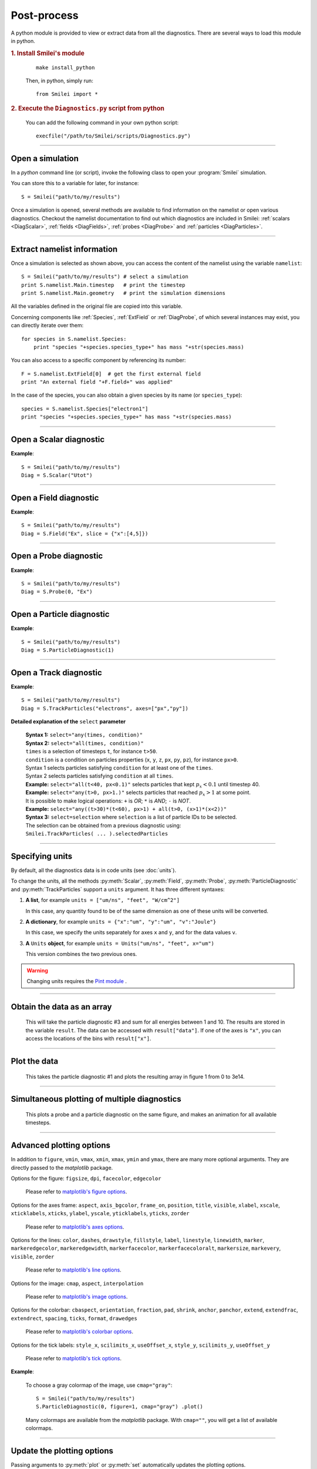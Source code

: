 Post-process
------------

A python module is provided to view or extract data from all the diagnostics.
There are several ways to load this module in python.

.. rubric:: 1. Install Smilei's module

..

  ::
  
    make install_python
  
  Then, in python, simply run::
  
    from Smilei import *


.. rubric:: 2. Execute the ``Diagnostics.py`` script from python

..

  You can add the following command in your own python script::
  
    execfile("/path/to/Smilei/scripts/Diagnostics.py")


----

Open a simulation
^^^^^^^^^^^^^^^^^^^

In a *python* command line (or script), invoke the following class to open
your :program:`Smilei` simulation.

.. py:class:: Smilei(results_path, show=True)

  * ``results_path``: Path to the directory where the results of the simulation are stored.
  
  * ``show``: ``True``/``False`` toggles whether the figures will actually plot on screen.

You can store this to a variable for later, for instance::

  S = Smilei("path/to/my/results")


Once a simulation is opened, several methods are available to find information on the
namelist or open various diagnostics. Checkout the namelist documentation to find out
which diagnostics are included in Smilei: :ref:`scalars <DiagScalar>`,
:ref:`fields <DiagFields>`, :ref:`probes <DiagProbe>` and :ref:`particles <DiagParticles>`.

----

Extract namelist information
^^^^^^^^^^^^^^^^^^^^^^^^^^^^

Once a simulation is selected as shown above, you can access the content of the namelist
using the variable ``namelist``::
  
  S = Smilei("path/to/my/results") # select a simulation
  print S.namelist.Main.timestep   # print the timestep
  print S.namelist.Main.geometry   # print the simulation dimensions

All the variables defined in the original file are copied into this variable.

Concerning components like :ref:`Species`, :ref:`ExtField` or :ref:`DiagProbe`, of which
several instances may exist, you can directly iterate over them::
  
  for species in S.namelist.Species:
      print "species "+species.species_type+" has mass "+str(species.mass)

You can also access to a specific component by referencing its number::
  
  F = S.namelist.ExtField[0]  # get the first external field
  print "An external field "+F.field+" was applied"

In the case of the species, you can also obtain a given species by its name (or 
``species_type``)::
  
  species = S.namelist.Species["electron1"]
  print "species "+species.species_type+" has mass "+str(species.mass)


----

Open a Scalar diagnostic
^^^^^^^^^^^^^^^^^^^^^^^^

.. py:method:: Smilei.Scalar(scalar=None, timesteps=None, units=[""], data_log=False, **kwargs)
  
  * ``scalar``: The name of the scalar.
     | If not given, then a list of available scalars is printed.
  * ``timesteps``: The requested timestep(s).
     | If omitted, all timesteps are used.
     | If one number  given, the nearest timestep available is used.
     | If two numbers given, all the timesteps in between are used.
  * ``units``: A unit specification (see :ref:`units`)
  * ``data_log``:
     | If ``True``, then :math:`\log_{10}` is applied to the output.
  * Other keyword arguments (``kwargs``) are available, the same as the function :py:func:`plot`.

**Example**::
  
  S = Smilei("path/to/my/results")
  Diag = S.Scalar("Utot")

----

Open a Field diagnostic
^^^^^^^^^^^^^^^^^^^^^^^

.. py:method:: Smilei.Field(field=None, timesteps=None, slice=None, units=[""], data_log=False, **kwargs)
  
  * ``timesteps``, ``units``, ``data_log``: same as before.
  * ``field``: The name of a field (``"Ex"``, ``"Ey"``, etc.)
     | If not given, then a list of available fields is printed.
     | The string can also be an operation between several fields, such as ``"Jx+Jy"``.
  * ``slice``: A selection of rows or columns. This parameter is used to reduce the number of dimensions of the array.
     | Syntax 1: ``slice = { axis : "all", ... }``
     | Syntax 2: ``slice = { axis : location, ... }``
     | Syntax 3: ``slice = { axis : [begin, end] , ... }``
     | ``axis`` must be ``"x"``, ``"y"`` or ``"z"``.
     | The chosen axes will be removed:
     | - With syntax 1, an average is performed over all the axis.
     | - With syntax 2, only the bin closest to ``location`` is kept.
     | - With syntax 3, an average is performed between ``begin`` and ``end``.
     | Example: ``slice = {"x":[4,5]}`` will average for :math:`x` within [4,5].
  * ``stride``: step size for reading the grid. If the grid is too large, use a stride > 1
    to reduce the amount of data.
  * Other keyword arguments (``kwargs``) are available, the same as the function :py:func:`plot`.

**Example**::
  
  S = Smilei("path/to/my/results")
  Diag = S.Field("Ex", slice = {"x":[4,5]})


----

Open a Probe diagnostic
^^^^^^^^^^^^^^^^^^^^^^^

.. py:method:: Smilei.Probe(probeNumber=None, field=None, timesteps=None, slice=None, units=[""], data_log=False, **kwargs)
  
  * ``timesteps``, ``units``, ``data_log``: same as before.
  * ``probeNumber``: number of the probe (the first one has number 0).
     | If not given, a list of available probes is printed.
  * ``field``: name of the field (``"Bx"``, ``"By"``, ``"Bz"``, ``"Ex"``, ``"Ey"``, ``"Ez"``, ``"Jx"``, ``"Jy"``, ``"Jz"`` or ``"Rho"``).
     | If not given, then a list of available fields is printed.
     | The string can also be an operation between several fields, such as ``"Jx+Jy"``.
  * ``slice`` is very similar to that of :py:meth:`Field`, but it can only accept two axes: ``"axis1"``, ``"axis2"``.
     | For instance, ``slice={"axis1":"all"}``. Note that ``"axis1"`` and ``"axis2"`` are not necessarily :math:`x` or :math:`y` because the probe mesh may be rotated.
  * Other keyword arguments (``kwargs``) are available, the same as the function :py:func:`plot`.

**Example**::
  
  S = Smilei("path/to/my/results")
  Diag = S.Probe(0, "Ex")


----

Open a Particle diagnostic
^^^^^^^^^^^^^^^^^^^^^^^^^^

.. py:method:: Smilei.ParticleDiagnostic(diagNumber=None, timesteps=None, slice=None, units=[""], data_log=False, stride=1, **kwargs)
  
  * ``timesteps``, ``units``, ``data_log``: same as before.
  * ``diagNumber``: number of the particle diagnostic (the first one has number 0).
     | If not given, a list of available particle diagnostics is printed.
     | It can also be an operation between several particle diagnostics.
     | For example, ``"#0/#1"`` computes the division by diagnostics 0 and 1.
  * ``slice``: a selection of rows or columns. This parameter is used to reduce the number of dimensions of the array.
     | Syntax 1: ``slice = { axis : "all", ... }``
     | Syntax 2: ``slice = { axis : location, ... }``
     | Syntax 3: ``slice = { axis : [begin, end] , ... }``
     
     ``axis`` must be ``"x"``, ``"y"``, ``"z"``, ``"px"``, ``"py"``, ``"pz"``, ``"p"``, ``"gamma"``, ``"ekin"``, ``"vx"``, ``"vy"``, ``"vz"``, ``"v"`` or ``"charge"``.
     
     | The chosen axes will be removed:
     | - With syntax 1, a **sum** is performed over all the axis.
     | - With syntax 2, only the bin closest to ``location`` is kept.
     | - With syntax 3, a **sum** is performed between ``begin`` and ``end``.
     | Example: ``slice={"x":[4,5]``} will sum all the data for x within [4,5].
  * ``stride``: step size for reading the grid. If the grid is too large, use a stride > 1
    to reduce the amount of data.
  * Other keyword arguments (``kwargs``) are available, the same as the function :py:func:`plot`.

**Example**::
  
  S = Smilei("path/to/my/results")
  Diag = S.ParticleDiagnostic(1)



----

Open a Track diagnostic
^^^^^^^^^^^^^^^^^^^^^^^

.. py:method:: Smilei.TrackParticles(species=None, select="", axes=[], timesteps=None, length=None, units=[""], skipAnimation=False, **kwargs)
  
  * ``timesteps``, ``units``: same as before.
  * ``species``: the name of a tracked-particle species.
     | If omitted, a list of available tracked-particle species is printed.
  * ``select``: Instructions for selecting particles among those available.
    A detailed explanation is provided below
  * ``axes``: A list of axes for plotting the trajectories.
     | Each axis is ``"x"``, ``"y"``, ``"z"``, ``"px"``, ``"py"`` or ``"pz"``.
     | **Example:** ``axes = ["x"]`` corresponds to :math:`x` versus time. 
     | **Example:** ``axes = ["x","y"]`` correspond to 2-D trajectories. 
     | **Example:** ``axes = ["x","px"]`` correspond to phase-space trajectories.
  * ``length``: The length of each plotted trajectory, in number of timesteps.
  * ``skipAnimation``: when ``True``, the :py:func:`plot` will directly show the full trajectory.
  * Other keyword arguments (``kwargs``) are available, the same as the function :py:func:`plot`.

**Example**::
  
  S = Smilei("path/to/my/results")
  Diag = S.TrackParticles("electrons", axes=["px","py"])


**Detailed explanation of the** ``select`` **parameter**
  
  | **Syntax 1:** ``select="any(times, condition)"``
  | **Syntax 2:** ``select="all(times, condition)"``
  | ``times`` is a selection of timesteps ``t``, for instance ``t>50``.
  | ``condition`` is a condition on particles properties  (``x``, ``y``, ``z``, ``px``, ``py``, ``pz``), for instance ``px>0``.
  | Syntax 1 selects particles satisfying ``condition`` for at least one of the ``times``.
  | Syntax 2 selects particles satisfying ``condition`` at all ``times``.
  | **Example:** ``select="all(t<40, px<0.1)"`` selects particles that kept :math:`p_x<0.1` until timestep 40.
  | **Example:** ``select="any(t>0, px>1.)"`` selects particles that reached :math:`p_x>1` at some point.
  | It is possible to make logical operations: ``+`` is *OR*; ``*`` is *AND*; ``-`` is *NOT*.
  | **Example:** ``select="any((t>30)*(t<60), px>1) + all(t>0, (x>1)*(x<2))"``
  
  | **Syntax 3:** ``select=selection`` where ``selection`` is a list of particle IDs to be selected.
  | The selection can be obtained from a previous diagnostic using:
  | ``Smilei.TrackParticles( ... ).selectedParticles``



----

.. _units:

Specifying units
^^^^^^^^^^^^^^^^

By default, all the diagnostics data is in code units (see :doc:`units`).

To change the units, all the methods :py:meth:`Scalar`, :py:meth:`Field`, :py:meth:`Probe`,
:py:meth:`ParticleDiagnostic` and :py:meth:`TrackParticles` support a ``units`` argument.
It has three different syntaxes:

1. **A list**, for example ``units = ["um/ns", "feet", "W/cm^2"]``
   
   In this case, any quantity found to be of the same dimension as one of these units
   will be converted.

2. **A dictionary**, for example ``units = {"x":"um", "y":"um", "v":"Joule"}``
   
   In this case, we specify the units separately for axes ``x`` and ``y``, and for the
   data values ``v``.

3. **A** ``Units`` **object**, for example ``units = Units("um/ns", "feet", x="um")``
   
   This version combines the two previous ones.

.. warning::
  Changing units requires the `Pint module <https://pypi.python.org/pypi/Pint/>`_ .


----

Obtain the data as an array
^^^^^^^^^^^^^^^^^^^^^^^^^^^

.. py:method:: Smilei.Scalar.getData()
               Smilei.Field.getData()
               Smilei.Probe.getData()
               Smilei.ParticleDiagnostic.getData()
  
  Returns a list of the data arrays, for each timestep requested.


.. py:method:: Smilei.Scalar.get()
               Smilei.Field.get()
               Smilei.Probe.get()
               Smilei.ParticleDiagnostic.get()
  
  Similar to :py:meth:`getData`, but returns more things as a python dictionary:
  
  * ``get()["data"]`` is the same as ``getData()``.
  * ``get()["times"]`` is a list of the requested timesteps.
  * ``get()[myaxis]`` gives the locations of the axis bins. For instance ``get()["x"]``.


  **Example**::
    
    S = Smilei("path/to/my/results")
    Diag = S.ParticleDiagnostic(diagNumber=3, slice={"ekin":[1,10]})
    result = Diag.get()

..

  This will take the particle diagnostic #3 and sum for all energies between 1 and 10.
  The results are stored in the variable ``result``.
  The data can be accessed with ``result["data"]``.
  If one of the axes is ``"x"``, you can access the locations of the bins with ``result["x"]``. 

----

Plot the data
^^^^^^^^^^^^^

.. py:method:: Smilei.Scalar.plot(...)
               Smilei.Field.plot(...)
               Smilei.Probe.plot(...)
               Smilei.ParticleDiagnostic.plot(...)
               Smilei.TrackParticles.plot(...)
  
  All these methods have the same arguments described below.

.. py:function:: plot(figure=1, vmin=None, vmax=None, xmin=None, xmax=None, \
                      ymin=None, ymax=None, xfactor=None, yfactor=None, streakPlot=False, \
                      movie="", fps=10, dpi=100, saveAs=None)
  
  Displays the data. All arguments of this method can be supplied to :py:meth:`Scalar`,
  :py:meth:`Field`, :py:meth:`Probe`, :py:meth:`ParticleDiagnostic` or 
  :py:meth:`TrackParticles` as well.
  
  | If the data is 1D, it is plotted as a **curve**, and is animated for all requested timesteps.
  | If the data is 2D, it is plotted as a **map**, and is animated for all requested timesteps.
  | If the data is 0D, it is plotted as a **curve** as function of time.
  
  * ``figure``: The figure number that is passed to matplotlib.
  * ``vmin``, ``vmax``: data value limits.
  * ``xmin``, ``xmax``, ``ymin``, ``ymax``: axes limits.
  * ``xfactor``, ``yfactor``: factors to rescale axes.
  * ``streakPlot``: when ``True``, will not be an animation, but will
    have time on the vertical axis instead (only for 1D data).
  * ``movie``: name of a file to create a movie, such as ``"movie.avi"``
     | If ``movie=""`` no movie is created.
  * ``fps``: number of frames per second (only if movie requested).
  * ``dpi``: number of dots per inch (only if movie requested).
  * ``saveAs``: name of a directory where to save each frame as figures.
    You can even specify a filename such as ``mydir/prefix.png`` and it will automatically
    make successive files showing the timestep: ``mydir/prefix0.png``, ``mydir/prefix1.png``,
    etc.

  **Example**::
    
    S = Smilei("path/to/my/results")
    S.ParticleDiagnostic(1).plot(vmin=0, vmax=1e14)

..

  This takes the particle diagnostic #1 and plots the resulting array in figure 1 from 0 to 3e14.

----

Simultaneous plotting of multiple diagnostics
^^^^^^^^^^^^^^^^^^^^^^^^^^^^^^^^^^^^^^^^^^^^^

.. py:function:: multiPlot(diag1, diag2, ... , figure=1, shape=None, movie="", \
                           fps=15, dpi=200, saveAs=None, skipAnimation=False)
  
  * ``diag1``, ``diag2``, etc.
     | Diagnostics prepared by ``Scalar()``, ``Field()``, ``Probe()`` or ``ParticleDiagnostic()``
  * ``figure``: The figure number that is passed to matplotlib.
  * ``shape``: The arrangement of plots inside the figure.
     | For instance, ``[2, 1]`` makes two plots stacked vertically, and ``[1, 2]`` makes two plots stacked horizontally. If absent, stacks plots vertically.
  * ``movie`` : filename to create a movie.
  * ``fps`` : frames per second for the movie.
  * ``dpi`` : resolution of the movie.
  * ``saveAs``: name of a directory where to save each frame as figures.
    You can even specify a filename such as ``mydir/prefix.png`` and it will automatically
    make successive files showing the timestep: ``mydir/prefix0.png``, ``mydir/prefix1.png``, etc.
  * ``skipAnimation`` : True/False toggles going directly to the last frame.
  
  **Example**::
    
    S = Smilei("path/to/my/results")
    A = S.Probe(probeNumber=0, field="Ex")
    B = S.ParticleDiagnostic(diagNumber=1)
    multiPlot( A, B, figure=1 )

..

  This plots a probe and a particle diagnostic on the same figure, and makes an animation for all available timesteps.

----

Advanced plotting options
^^^^^^^^^^^^^^^^^^^^^^^^^
In addition to ``figure``, ``vmin``, ``vmax``, ``xmin``, ``xmax``, ``ymin`` and ``ymax``,
there are many more optional arguments. They are directly passed to the *matplotlib* package.

Options for the figure: ``figsize``, ``dpi``, ``facecolor``, ``edgecolor``

    Please refer to `matplotlib's figure options <http://matplotlib.org/api/pyplot_api.html#matplotlib.pyplot.figure>`_.

Options for the axes frame: ``aspect``, ``axis_bgcolor``, ``frame_on``, ``position``, ``title``, ``visible``,
``xlabel``, ``xscale``, ``xticklabels``, ``xticks``, ``ylabel``, ``yscale``, ``yticklabels``, ``yticks``, ``zorder``

    Please refer to `matplotlib's axes options <http://matplotlib.org/api/axes_api.html#matplotlib.axes.Axes.set>`_.

Options for the lines: ``color``, ``dashes``, ``drawstyle``, ``fillstyle``, ``label``, ``linestyle``, ``linewidth``,
``marker``, ``markeredgecolor``, ``markeredgewidth``, ``markerfacecolor``, ``markerfacecoloralt``,
``markersize``, ``markevery``, ``visible``, ``zorder``

    Please refer to `matplotlib's line options <http://matplotlib.org/api/pyplot_api.html#matplotlib.pyplot.plot>`_.

Options for the image: ``cmap``, ``aspect``, ``interpolation``

    Please refer to `matplotlib's image options <http://matplotlib.org/api/pyplot_api.html#matplotlib.pyplot.imshow>`_.

Options for the colorbar: ``cbaspect``, ``orientation``, ``fraction``, ``pad``, ``shrink``, ``anchor``, ``panchor``,
``extend``, ``extendfrac``, ``extendrect``, ``spacing``, ``ticks``, ``format``, ``drawedges``

    Please refer to `matplotlib's colorbar options <http://matplotlib.org/api/pyplot_api.html#matplotlib.pyplot.colorbar>`_.

Options for the tick labels: ``style_x``, ``scilimits_x``, ``useOffset_x``, ``style_y``, ``scilimits_y``, ``useOffset_y``

    Please refer to `matplotlib's tick options <http://matplotlib.org/api/axes_api.html#matplotlib.axes.Axes.ticklabel_format>`_.


**Example**:

  To choose a gray colormap of the image, use ``cmap="gray"``::
    
    S = Smilei("path/to/my/results")
    S.ParticleDiagnostic(0, figure=1, cmap="gray") .plot()

..

  Many colormaps are available from the *matplotlib* package. With ``cmap=""``, you will get a list of available colormaps.

----

Update the plotting options
^^^^^^^^^^^^^^^^^^^^^^^^^^^

Passing arguments to :py:meth:`plot` or :py:meth:`set` automatically 
updates the plotting options.

.. py:method:: Smilei.Scalar.set(*args)
               Smilei.Field.set(*args)
               Smilei.Probe.set(*args)
               Smilei.ParticleDiagnostic.set(*args)
  
  
  **Example**::
    
    S = Smilei("path/to/my/results")
    A = ParticleDiagnostic(diagNumber=0, figure=1, vmax=1)
    A.plot( figure=2 )
    A.set( vmax=2 )
    A.plot()




----

Tutorial
^^^^^^^^

Before you start this tutorial, :ref:`learn how to run Smilei <run>`.

.. rubric:: 1. Running the test case

In the ``benchmarks`` directory, we provide a test case ``tst1d_6_particle_diagnostic.py``.
This case is very simple: it consists of a one-dimensional uniform neutral
plasma composed by ions and electrons. The electrons all have a drift velocity of
:math:`0.05c`.

Run this case using :program:`smilei` and collect the results in a directory
of your choice. In this tutorial, we suppose that the results are in the directory
``tst1d_6_particle_diagnostic``.

An example of the commands you may use from a UNIX *shell* is::

  mkdir tst1d_6_particle_diagnostic
  cp benchmarks/tst1d_6_particle_diagnostic.py tst1d_6_particle_diagnostic
  cd tst1d_6_particle_diagnostic
  mpiexec -np 1 ../smilei tst1d_6_particle_diagnostic.py
  cd ..



.. rubric:: 2. Starting python and listing available diagnostics

From the same terminal, launch *python* using the command::

  python

You are now in the *python* prompt.
Obtain a list of available particle diagnostics using::

  >>> from Smilei import *
  >>> S = Smilei('tst1d_6_particle_diagnostic')
  >>> S.ParticleDiagnostic()
  Printing available particle diagnostics:
  ----------------------------------------
  Diag#0 - density of species # 1 
      Every 4 timesteps, averaging over 2 timesteps
      x from 0.0 to 6.28319 in 100 steps 
      vx from -0.1 to 0.1 in 100 steps 
  Diag#1 - density of species # 0 
      Every 4 timesteps, no time-averaging
      x from 0.0 to 6.28319 in 100 steps 
      vx from -0.001 to 0.001 in 100 steps 
  Diag#2 - density of species # 1 
      Every 10 timesteps, averaging over 5 timesteps
      ekin from 0.0001 to 0.1 in 100 steps  [ LOG SCALE ] 

Look at the diagnostic #0: it is the density of species #1 (here, electrons) with two
axes: the position :math:`x` and the velocity :math:`v_x`.
In other words, it is the phase-space of electrons.



.. rubric:: 3. Plot a diagnostic result at :math:`t=0`

To plot the phase-space in the initial conditions, use ::

  >>> S.ParticleDiagnostic(0, timesteps=0 ).plot()

A window appears (see :numref:`Tuto1`). We can see that the electrons have indeed
a drift velocity of :math:`0.05c`.

.. _Tuto1:

.. figure:: _static/ParticleDiagTutorial1.png
  :width: 7cm
  
  Phase-space of electrons at :math:`t=0`.


To obtain the equivalent plot for the ions, use the diagnostic #1 with the command::

  >>> S.ParticleDiagnostic(1, timesteps=0 ).plot()

This results in the plot in :numref:`Tuto2`. The ions have a zero average velocity.

.. _Tuto2:

.. figure:: _static/ParticleDiagTutorial2.png
  :width: 7cm
  
  Phase-space of ions at :math:`t=0`.



.. rubric:: 4. Plot sections ("slices") of the array

The diagnostic #0 that we plotted in :numref:`Tuto1` is the electron phase-space.
Let us say we want to sum over the data that is contained between :math:`x=3` and 4,
and plot the result as a function of :math:`v_x`.
This is achieved by the argument ``slice``::

  >>> S.ParticleDiagnostic(0, timesteps=0, slice={"x":[3,4]} ).plot()

The result is shown in :numref:`Tuto3`.
We can see that the peak is located at :math:`v_x=0.05c`, as we have already found before.

.. _Tuto3:

.. figure:: _static/ParticleDiagTutorial3.png
  :width: 7cm
  
  :math:`v_x` -distribution of electrons contained between :math:`x=3` and 4, at :math:`t=0`.


Now, let us do the slice on :math:`v_x` instead of :math:`x`::
  
  >>> S.ParticleDiagnostic(0, timesteps=0, slice={"vx":"all"}).plot(vmin=0, vmax=11)

By choosing ``"all"`` in the argument ``slice``, all the velocities :math:`v_x` are sliced.
In our case, as our diagnostic goes from :math:`v_x=-0.1` to :math:`0.11`, these limits are used.
Note that parameters ``vmin`` and ``vmax`` are used to have a nicer plot.
The result is shown in :numref:`Tuto4`. We obtain a constant density of :math:`10\,n_c`,
which is what was chosen in the input file.

.. _Tuto4:

.. figure:: _static/ParticleDiagTutorial4.png
  :width: 7cm
  
  :math:`x` -distribution of electrons contained between :math:`v_x=-0.1` and :math:`0.1`, at :math:`t=0`.



.. rubric:: 5. Make animated plots

To have an animation of the electron phase-space with time, you have to remove
the ``timesteps`` argument::
  
  >>> S.ParticleDiagnostic( 0 ).plot()

You will see the electron velocity oscillate from :math:`0.05c` to :math:`-0.05c`.
This is due to the fact that we are simulating a plasma wave with infinite wavelength.

Note that all the available timesteps are animated. If you want to only animate
between timesteps 20 and 60, use::
  
  >>> S.ParticleDiagnostic( 0, timesteps=[20,60] ).plot()



.. rubric:: 6. Make multiple plots on the same figure

Use the following commands to have the animation with both electrons and ions
on the same figure::
  
  >>> A = S.ParticleDiagnostic( 0 )
  >>> B = S.ParticleDiagnostic( 1 )
  >>> multiPlot(A, B, shape=[1,2])

A snapshot of this double plot is given in :numref:`Tuto5`.

.. _Tuto5:

.. figure:: _static/ParticleDiagTutorial5.png
  :width: 10cm
  
  Two plots on the same figure.

If the two plots are 1D, and are both of the same type, then they will
automatically be plotted on the same axes::
  
  >>> A = S.ParticleDiagnostic(0,slice={"x":"all"})
  >>> B = S.ParticleDiagnostic(1,slice={"x":"all"})
  >>> multiPlot(A, B)

This is shown in :numref:`Tuto6` where you can see the two curves in blue and green.

.. _Tuto6:

.. figure:: _static/ParticleDiagTutorial6.png
  :width: 6cm
  
  Two curves in the same axes.



.. rubric:: 7. Make a plot as a function of time

If you have sliced all the axes, then you obtain a 0-dimensional array (a scalar).
In this case, the plots are automatically done as a function of time
(they are not animated).
In our case, use::
  
  >>> A=S.ParticleDiagnostic(3, slice={"ekin":"all"})
  >>> B=S.ParticleDiagnostic(3, slice={"ekin":[0,0.001]})
  >>> multiPlot(A,B)

.. _Tuto7:

.. figure:: _static/ParticleDiagTutorial7.png
  :width: 6.5cm
  
  Blue: total density *vs* time. Green: density of slow electrons *vs* time.


The diagnostic that we employ here (#3) is the energy spectrum of electrons:
the axis is along ``ekin`` which is the kinetic energy.
In the first line of the code above, we are using a slice ``"ekin":"all"``.
Consequently, all the electrons, with all energies, will be summed, thus obtaining
a scalar value equal to the total plasma density. In the second line of code,
we are using ``"ekin":[0,0.001]``, which means that only the electrons below
0.511 keV are considered.

Both these quantities ``A`` and ``B`` are scalars, not arrays: they will be
plotted as a function of time. This is shown in :numref:`Tuto7` where you can see
``A`` in blue and ``B`` in green. ``A`` represents all the electrons, and indeed,
their density is constant. ``B`` represents only the slower electrons,
and their number varies in time because, as we have seen before,
all electrons oscillate and they do not have a constant energy.
This appears on the green curve as an oscillating density.



.. rubric:: 8. Make an operation between diagnostics

Let us consider again the diagnostic #0, which is the density of electrons as a
function of :math:`x` and :math:`v_x`. Diagnostic #2 is very similar to #0 as it has
the same axes :math:`x` and :math:`v_x`, but it has ``ouput="px_density"`` instead
of ``ouput="density"``. Consequently, if we divide #2 by #0, we will obtain the
average value :math:`\left<p_x\right>` as a function of :math:`x` and :math:`v_x`.
To do this operation, we need to indicate ``"#2/#0"`` instead of the diagnostic number::
  
  >>> S.ParticleDiagnostic("#2/#0").plot()

We obtain the plot of Figure :numref:`Tuto8`, which is actually not very helpful
because :math:`\left<p_x\right>` varies with :math:`v_x`.

.. _Tuto8:

.. figure:: _static/ParticleDiagTutorial8.png
  :width: 8cm
  
  :math:`\left<p_x\right>` as a function of :math:`x` and :math:`v_x`.

To have something nicer, let us slice all axes with::
  
  >>> S.ParticleDiagnostic("#2/#0", slice={"x":"all","vx":"all"}).plot()

We obtain :numref:`Tuto9` which nicely shows :math:`\left<p_x\right>` as a function of time.
This value oscillates, as we have seen previously.

.. _Tuto9:

.. figure:: _static/ParticleDiagTutorial9.png
  :width: 7.5cm
  
  :math:`\left<p_x\right>` as a function of time.



